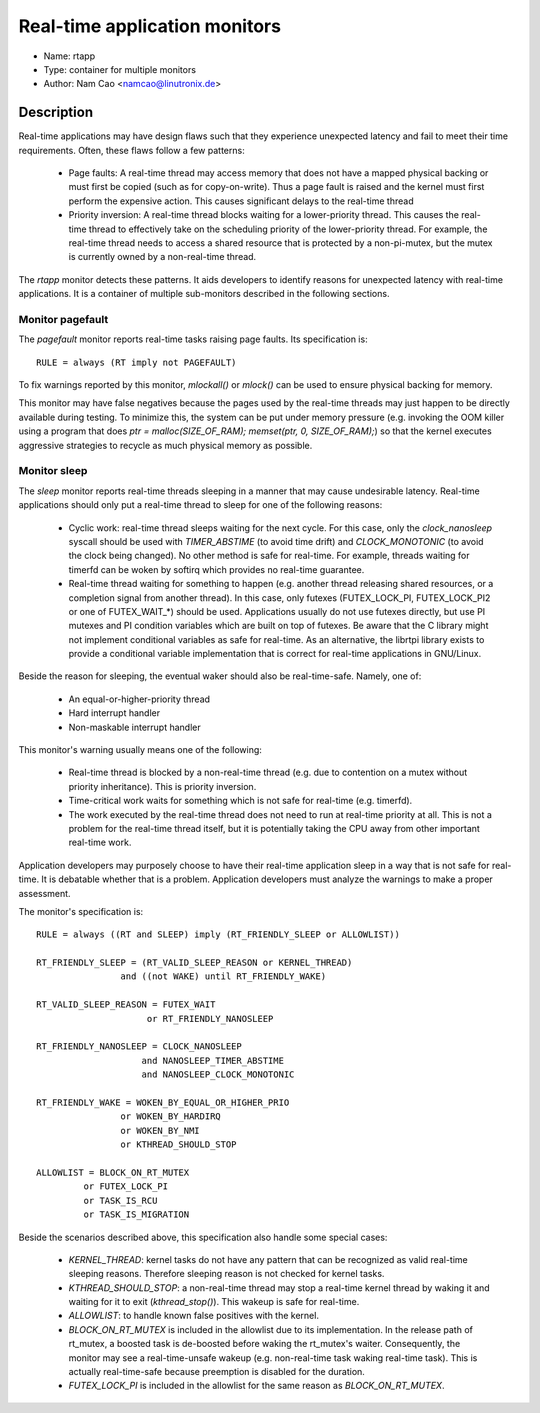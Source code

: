 Real-time application monitors
==============================

- Name: rtapp
- Type: container for multiple monitors
- Author: Nam Cao <namcao@linutronix.de>

Description
-----------

Real-time applications may have design flaws such that they experience
unexpected latency and fail to meet their time requirements. Often, these flaws
follow a few patterns:

  - Page faults: A real-time thread may access memory that does not have a
    mapped physical backing or must first be copied (such as for copy-on-write).
    Thus a page fault is raised and the kernel must first perform the expensive
    action. This causes significant delays to the real-time thread
  - Priority inversion: A real-time thread blocks waiting for a lower-priority
    thread. This causes the real-time thread to effectively take on the
    scheduling priority of the lower-priority thread. For example, the real-time
    thread needs to access a shared resource that is protected by a
    non-pi-mutex, but the mutex is currently owned by a non-real-time thread.

The `rtapp` monitor detects these patterns. It aids developers to identify
reasons for unexpected latency with real-time applications. It is a container of
multiple sub-monitors described in the following sections.

Monitor pagefault
+++++++++++++++++

The `pagefault` monitor reports real-time tasks raising page faults. Its
specification is::

  RULE = always (RT imply not PAGEFAULT)

To fix warnings reported by this monitor, `mlockall()` or `mlock()` can be used
to ensure physical backing for memory.

This monitor may have false negatives because the pages used by the real-time
threads may just happen to be directly available during testing.  To minimize
this, the system can be put under memory pressure (e.g.  invoking the OOM killer
using a program that does `ptr = malloc(SIZE_OF_RAM); memset(ptr, 0,
SIZE_OF_RAM);`) so that the kernel executes aggressive strategies to recycle as
much physical memory as possible.

Monitor sleep
+++++++++++++

The `sleep` monitor reports real-time threads sleeping in a manner that may
cause undesirable latency. Real-time applications should only put a real-time
thread to sleep for one of the following reasons:

  - Cyclic work: real-time thread sleeps waiting for the next cycle. For this
    case, only the `clock_nanosleep` syscall should be used with `TIMER_ABSTIME`
    (to avoid time drift) and `CLOCK_MONOTONIC` (to avoid the clock being
    changed). No other method is safe for real-time. For example, threads
    waiting for timerfd can be woken by softirq which provides no real-time
    guarantee.
  - Real-time thread waiting for something to happen (e.g. another thread
    releasing shared resources, or a completion signal from another thread). In
    this case, only futexes (FUTEX_LOCK_PI, FUTEX_LOCK_PI2 or one of
    FUTEX_WAIT_*) should be used.  Applications usually do not use futexes
    directly, but use PI mutexes and PI condition variables which are built on
    top of futexes. Be aware that the C library might not implement conditional
    variables as safe for real-time. As an alternative, the librtpi library
    exists to provide a conditional variable implementation that is correct for
    real-time applications in GNU/Linux.

Beside the reason for sleeping, the eventual waker should also be
real-time-safe. Namely, one of:

  - An equal-or-higher-priority thread
  - Hard interrupt handler
  - Non-maskable interrupt handler

This monitor's warning usually means one of the following:

  - Real-time thread is blocked by a non-real-time thread (e.g. due to
    contention on a mutex without priority inheritance). This is priority
    inversion.
  - Time-critical work waits for something which is not safe for real-time (e.g.
    timerfd).
  - The work executed by the real-time thread does not need to run at real-time
    priority at all.  This is not a problem for the real-time thread itself, but
    it is potentially taking the CPU away from other important real-time work.

Application developers may purposely choose to have their real-time application
sleep in a way that is not safe for real-time. It is debatable whether that is a
problem. Application developers must analyze the warnings to make a proper
assessment.

The monitor's specification is::

  RULE = always ((RT and SLEEP) imply (RT_FRIENDLY_SLEEP or ALLOWLIST))

  RT_FRIENDLY_SLEEP = (RT_VALID_SLEEP_REASON or KERNEL_THREAD)
                  and ((not WAKE) until RT_FRIENDLY_WAKE)

  RT_VALID_SLEEP_REASON = FUTEX_WAIT
                       or RT_FRIENDLY_NANOSLEEP

  RT_FRIENDLY_NANOSLEEP = CLOCK_NANOSLEEP
                      and NANOSLEEP_TIMER_ABSTIME
                      and NANOSLEEP_CLOCK_MONOTONIC

  RT_FRIENDLY_WAKE = WOKEN_BY_EQUAL_OR_HIGHER_PRIO
                  or WOKEN_BY_HARDIRQ
                  or WOKEN_BY_NMI
                  or KTHREAD_SHOULD_STOP

  ALLOWLIST = BLOCK_ON_RT_MUTEX
           or FUTEX_LOCK_PI
           or TASK_IS_RCU
           or TASK_IS_MIGRATION

Beside the scenarios described above, this specification also handle some
special cases:

  - `KERNEL_THREAD`: kernel tasks do not have any pattern that can be recognized
    as valid real-time sleeping reasons. Therefore sleeping reason is not
    checked for kernel tasks.
  - `KTHREAD_SHOULD_STOP`: a non-real-time thread may stop a real-time kernel
    thread by waking it and waiting for it to exit (`kthread_stop()`). This
    wakeup is safe for real-time.
  - `ALLOWLIST`: to handle known false positives with the kernel.
  - `BLOCK_ON_RT_MUTEX` is included in the allowlist due to its implementation.
    In the release path of rt_mutex, a boosted task is de-boosted before waking
    the rt_mutex's waiter. Consequently, the monitor may see a real-time-unsafe
    wakeup (e.g. non-real-time task waking real-time task). This is actually
    real-time-safe because preemption is disabled for the duration.
  - `FUTEX_LOCK_PI` is included in the allowlist for the same reason as
    `BLOCK_ON_RT_MUTEX`.
